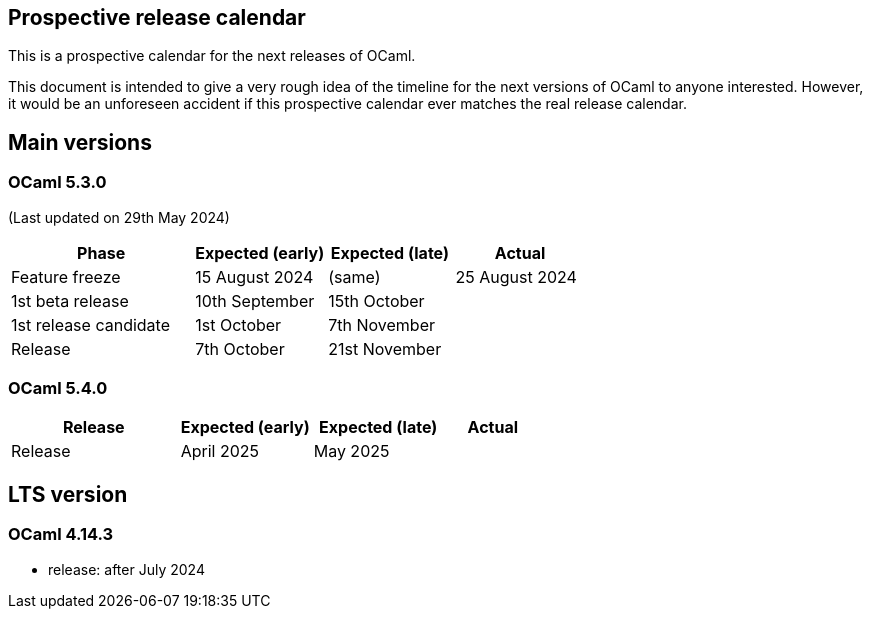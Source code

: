 == Prospective release calendar

This is a prospective calendar for the next releases of OCaml.

This document is intended to give a very rough idea of the timeline for
the next versions of OCaml to anyone interested. However, it would be an
unforeseen accident if this prospective calendar ever matches the real
release calendar.

== Main versions

=== OCaml 5.3.0

(Last updated on 29th May 2024)

[width="100%",cols="32%,23%,22%,23%",options="header",]
|===
|Phase |Expected (early) |Expected (late) |Actual
|Feature freeze |15 August 2024 |(same) |25 August 2024
|1st beta release |10th September |15th October |
|1st release candidate |1st October |7th November |
|Release |7th October |21st November |
|===

=== OCaml 5.4.0

[width="100%",cols="32%,25%,25%,18%",options="header",]
|===
|Release |Expected (early) |Expected (late) |Actual
|Release |April 2025 |May 2025 |
|===

== LTS version

=== OCaml 4.14.3

* release: after July 2024
